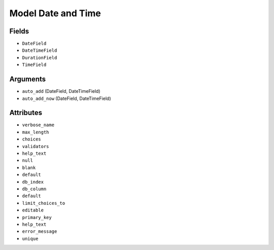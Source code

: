 Model Date and Time
===================


Fields
------
* ``DateField``
* ``DateTimeField``
* ``DurationField``
* ``TimeField``


Arguments
---------
* ``auto_add`` (DateField, DateTimeField)
* ``auto_add_now`` (DateField, DateTimeField)


Attributes
----------
* ``verbose_name``
* ``max_length``
* ``choices``
* ``validators``
* ``help_text``
* ``null``
* ``blank``
* ``default``
* ``db_index``
* ``db_column``
* ``default``
* ``limit_choices_to``
* ``editable``
* ``primary_key``
* ``help_text``
* ``error_message``
* ``unique``
